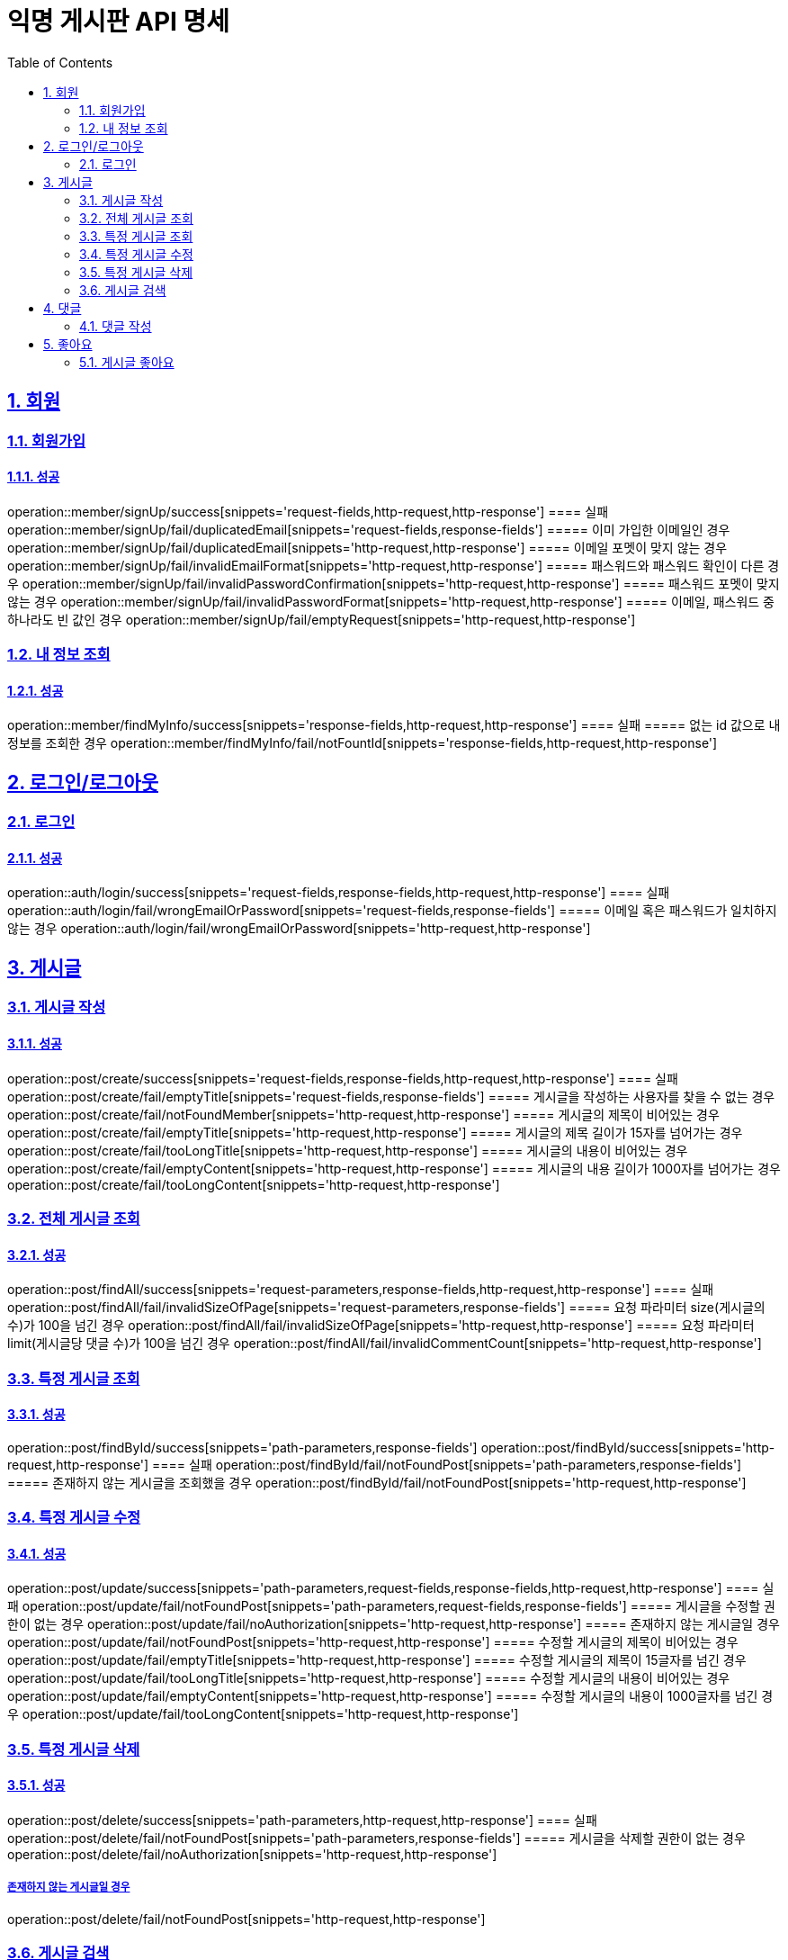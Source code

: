 = 익명 게시판 API 명세
:doctype: book
:icons: font
:source-highlighter: highlightjs
:toc: left
:toclevels: 2
:sectlinks:
:sectnums:
:docinfo: shared-head


== 회원

=== 회원가입
==== 성공
operation::member/signUp/success[snippets='request-fields,http-request,http-response']
==== 실패
operation::member/signUp/fail/duplicatedEmail[snippets='request-fields,response-fields']
===== 이미 가입한 이메일인 경우
operation::member/signUp/fail/duplicatedEmail[snippets='http-request,http-response']
===== 이메일 포멧이 맞지 않는 경우
operation::member/signUp/fail/invalidEmailFormat[snippets='http-request,http-response']
===== 패스워드와 패스워드 확인이 다른 경우
operation::member/signUp/fail/invalidPasswordConfirmation[snippets='http-request,http-response']
===== 패스워드 포멧이 맞지 않는 경우
operation::member/signUp/fail/invalidPasswordFormat[snippets='http-request,http-response']
===== 이메일, 패스워드 중 하나라도 빈 값인 경우
operation::member/signUp/fail/emptyRequest[snippets='http-request,http-response']


=== 내 정보 조회
==== 성공
operation::member/findMyInfo/success[snippets='response-fields,http-request,http-response']
==== 실패
===== 없는 id 값으로 내 정보를 조회한 경우
operation::member/findMyInfo/fail/notFountId[snippets='response-fields,http-request,http-response']



== 로그인/로그아웃

=== 로그인
==== 성공
operation::auth/login/success[snippets='request-fields,response-fields,http-request,http-response']
==== 실패
operation::auth/login/fail/wrongEmailOrPassword[snippets='request-fields,response-fields']
===== 이메일 혹은 패스워드가 일치하지 않는 경우
operation::auth/login/fail/wrongEmailOrPassword[snippets='http-request,http-response']



== 게시글


=== 게시글 작성
==== 성공
operation::post/create/success[snippets='request-fields,response-fields,http-request,http-response']
==== 실패
operation::post/create/fail/emptyTitle[snippets='request-fields,response-fields']
===== 게시글을 작성하는 사용자를 찾을 수 없는 경우
operation::post/create/fail/notFoundMember[snippets='http-request,http-response']
===== 게시글의 제목이 비어있는 경우
operation::post/create/fail/emptyTitle[snippets='http-request,http-response']
===== 게시글의 제목 길이가 15자를 넘어가는 경우
operation::post/create/fail/tooLongTitle[snippets='http-request,http-response']
===== 게시글의 내용이 비어있는 경우
operation::post/create/fail/emptyContent[snippets='http-request,http-response']
===== 게시글의 내용 길이가 1000자를 넘어가는 경우
operation::post/create/fail/tooLongContent[snippets='http-request,http-response']

=== 전체 게시글 조회
==== 성공
operation::post/findAll/success[snippets='request-parameters,response-fields,http-request,http-response']
==== 실패
operation::post/findAll/fail/invalidSizeOfPage[snippets='request-parameters,response-fields']
===== 요청 파라미터 size(게시글의 수)가 100을 넘긴 경우
operation::post/findAll/fail/invalidSizeOfPage[snippets='http-request,http-response']
===== 요청 파라미터 limit(게시글당 댓글 수)가 100을 넘긴 경우
operation::post/findAll/fail/invalidCommentCount[snippets='http-request,http-response']


=== 특정 게시글 조회
==== 성공
operation::post/findById/success[snippets='path-parameters,response-fields']
operation::post/findById/success[snippets='http-request,http-response']
==== 실패
operation::post/findById/fail/notFoundPost[snippets='path-parameters,response-fields']
===== 존재하지 않는 게시글을 조회했을 경우
operation::post/findById/fail/notFoundPost[snippets='http-request,http-response']


=== 특정 게시글 수정
==== 성공
operation::post/update/success[snippets='path-parameters,request-fields,response-fields,http-request,http-response']
==== 실패
operation::post/update/fail/notFoundPost[snippets='path-parameters,request-fields,response-fields']
===== 게시글을 수정할 권한이 없는 경우
operation::post/update/fail/noAuthorization[snippets='http-request,http-response']
===== 존재하지 않는 게시글일 경우
operation::post/update/fail/notFoundPost[snippets='http-request,http-response']
===== 수정할 게시글의 제목이 비어있는 경우
operation::post/update/fail/emptyTitle[snippets='http-request,http-response']
===== 수정할 게시글의 제목이 15글자를 넘긴 경우
operation::post/update/fail/tooLongTitle[snippets='http-request,http-response']
===== 수정할 게시글의 내용이 비어있는 경우
operation::post/update/fail/emptyContent[snippets='http-request,http-response']
===== 수정할 게시글의 내용이 1000글자를 넘긴 경우
operation::post/update/fail/tooLongContent[snippets='http-request,http-response']


=== 특정 게시글 삭제
==== 성공
operation::post/delete/success[snippets='path-parameters,http-request,http-response']
==== 실패
operation::post/delete/fail/notFoundPost[snippets='path-parameters,response-fields']
===== 게시글을 삭제할 권한이 없는 경우
operation::post/delete/fail/noAuthorization[snippets='http-request,http-response']

===== 존재하지 않는 게시글일 경우
operation::post/delete/fail/notFoundPost[snippets='http-request,http-response']

=== 게시글 검색
==== 성공
operation::post/findAllWithKeyword/success[snippets='request-parameters,response-fields,http-request,http-response']
==== 실패
operation::post/findAllWithKeyword/fail/invalidKeyword[snippets='request-parameters,response-fields']
===== 공백 제거 1글자 미만의 키워드로 검색한 경우
operation::post/findAllWithKeyword/fail/invalidKeyword[snippets='http-request,http-response']

== 댓글

=== 댓글 작성
==== 성공
operation::comment/create/success[snippets='path-parameters,request-fields,response-fields,http-request,http-response']
==== 실패
operation::comment/create/fail/notFoundMember[snippets='path-parameters,request-fields,response-fields']
===== 댓글을 작성하려는 회원이 존재하지 않는 경우
operation::comment/create/fail/notFoundMember[snippets='http-request,http-response']
===== 댓글을 작성하려는 게시글이 존재하지 않는 경우
operation::comment/create/fail/notFoundPost[snippets='http-request,http-response']
===== 댓글의 길이가 50을 넘는 경우
operation::comment/create/fail/invalidCommentLength[snippets='http-request,http-response']
===== 댓글이 비어있는 경우
operation::comment/create/fail/blankComment[snippets='http-request,http-response']


== 좋아요

=== 게시글 좋아요
==== 성공
operation::postLike/newLike/success[snippets='path-parameters,response-fields']
===== 처음 좋아요를 누르는 게시글
operation::postLike/newLike/success[snippets='http-request,http-response']
===== 두번째로 좋아요를 누르는 게시글(좋아요 취소)
operation::postLike/removeLike/success[snippets='http-request,http-response']